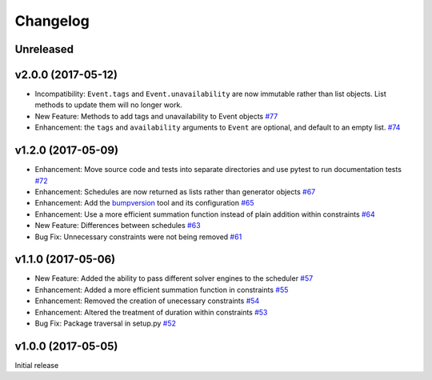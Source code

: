 Changelog
#########

Unreleased
----------

v2.0.0 (2017-05-12)
-------------------
*  Incompatibility: ``Event.tags`` and ``Event.unavailability`` are now immutable
   rather than list objects. List methods to update them will no longer work.

*  New Feature: Methods to add tags and unavailability to Event objects
   `#77 <https://github.com/PyconUK/ConferenceScheduler/pull/77>`_

*  Enhancement: the ``tags`` and ``availability`` arguments to ``Event`` are
   optional, and default to an empty list.
   `#74 <https://github.com/PyconUK/ConferenceScheduler/pull/74>`_

v1.2.0 (2017-05-09)
-------------------
*  Enhancement: Move source code and tests into separate directories and use pytest to run documentation tests
   `#72 <https://github.com/PyconUK/ConferenceScheduler/pull/72>`_

*  Enhancement: Schedules are now returned as lists rather than generator objects
   `#67 <https://github.com/PyconUK/ConferenceScheduler/pull/67>`_

*  Enhancement: Add the `bumpversion <https://pypi.python.org/pypi/bumpversion>`_ tool and its configuration
   `#65 <https://github.com/PyconUK/ConferenceScheduler/pull/65>`_

*  Enhancement: Use a more efficient summation function instead of plain
   addition within constraints
   `#64 <https://github.com/PyconUK/ConferenceScheduler/pull/64>`_

*  New Feature: Differences between schedules
   `#63 <https://github.com/PyconUK/ConferenceScheduler/pull/63>`_

*  Bug Fix: Unnecessary constraints were not being removed
   `#61 <https://github.com/PyconUK/ConferenceScheduler/pull/61>`_

v1.1.0 (2017-05-06)
-------------------

*  New Feature: Added the ability to pass different solver engines to
   the scheduler
   `#57 <https://github.com/PyconUK/ConferenceScheduler/pull/57>`_

*  Enhancement: Added a more efficient summation function in constraints
   `#55 <https://github.com/PyconUK/ConferenceScheduler/pull/55>`_

*  Enhancement: Removed the creation of unecessary constraints
   `#54 <https://github.com/PyconUK/ConferenceScheduler/pull/54>`_

*  Enhancement: Altered the treatment of duration within constraints
   `#53 <https://github.com/PyconUK/ConferenceScheduler/pull/53>`_

*  Bug Fix: Package traversal in setup.py
   `#52 <https://github.com/PyconUK/ConferenceScheduler/pull/52>`_

v1.0.0 (2017-05-05)
-------------------

Initial release
